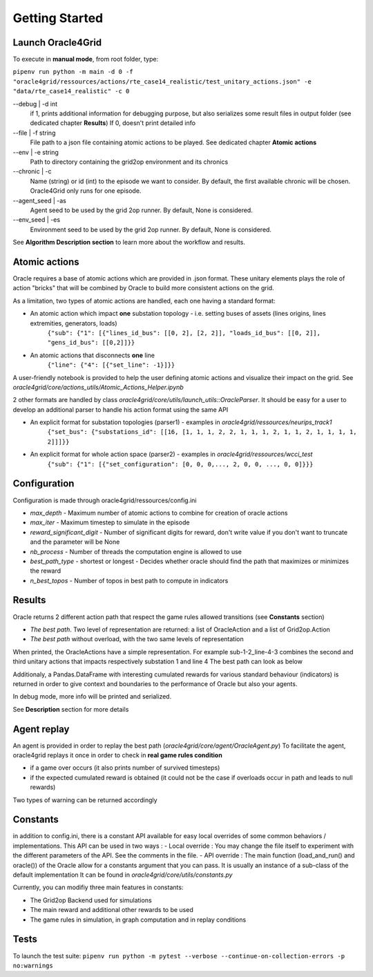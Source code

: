 ***************
Getting Started
***************

Launch Oracle4Grid
====================

To execute in **manual mode**, from root folder, type:

``pipenv run python -m main -d 0 -f "oracle4grid/ressources/actions/rte_case14_realistic/test_unitary_actions.json" -e "data/rte_case14_realistic" -c 0``

--debug | -d int
                            if 1, prints additional information for debugging purpose, but also serializes some result files in output folder (see dedicated chapter **Results**)
                            If 0, doesn't print detailed info
--file | -f string
                            File path to a json file containing atomic actions to be played. See dedicated chapter **Atomic actions**
--env | -e string
                            Path to directory containing the grid2op environment and its chronics
--chronic | -c
                            Name (string) or id (int) to the episode we want to consider. By default, the first available chronic will be chosen. Oracle4Grid only runs for one episode.
--agent_seed | -as
                            Agent seed to be used by the grid 2op runner. By default, None is considered.
--env_seed | -es
                            Environment seed to be used by the grid 2op runner. By default, None is considered.

See **Algorithm Description section** to learn more about the workflow and results.

Atomic actions
================

Oracle requires a base of atomic actions which are provided in .json format.
These unitary elements plays the role of action "bricks" that will be combined by Oracle to build more consistent actions on the grid.

As a limitation, two types of atomic actions are handled, each one having a standard format:

* An atomic action which impact **one** substation topology - i.e. setting buses of assets (lines origins, lines extremities, generators, loads)
    ``{"sub": {"1": [{"lines_id_bus": [[0, 2], [2, 2]], "loads_id_bus": [[0, 2]], "gens_id_bus": [[0,2]]}}``
* An atomic actions that disconnects **one** line
    ``{"line": {"4": [{"set_line": -1}]}}``

A user-friendly notebook is provided to help the user defining atomic actions and visualize their impact on the grid. See *oracle4grid/core/actions_utils/Atomic_Actions_Helper.ipynb*

2 other formats are handled by class *oracle4grid/core/utils/launch_utils::OracleParser*. It should be easy for a user to develop an additional parser to handle his action format using the same API

* An explicit format for substation topologies (parser1) - examples in *oracle4grid/ressources/neurips_track1*
    ``{"set_bus": {"substations_id": [[16, [1, 1, 1, 2, 2, 1, 1, 1, 2, 1, 1, 2, 1, 1, 1, 1, 2]]]}}``
* An explicit format for whole action space (parser2) - examples in *oracle4grid/ressources/wcci_test*
    ``{"sub": {"1": [{"set_configuration": [0, 0, 0,..., 2, 0, 0, ..., 0, 0]}}}``


Configuration
===============

Configuration is made through oracle4grid/ressources/config.ini

* *max_depth* - Maximum number of atomic actions to combine for creation of oracle actions
* *max_iter* - Maximum timestep to simulate in the episode
* *reward_significant_digit* - Number of significant digits for reward, don't write value if you don't want to truncate and the parameter will be None
* *nb_process* - Number of threads the computation engine is allowed to use
* *best_path_type* - shortest or longest - Decides whether oracle should find the path that maximizes or minimizes the reward
* *n_best_topos* - Number of topos in best path to compute in indicators

Results
================

Oracle returns 2 different action path that respect the game rules allowed transitions (see **Constants** section)

* *The best path*. Two level of representation are returned: a list of OracleAction and a list of Grid2op.Action
* *The best path* without overload, with the two same levels of representation

When printed, the OracleActions have a simple representation. For example sub-1-2_line-4-3 combines the second and third unitary actions that impacts respectively substation 1 and line 4
The best path can look as below

.. image:: images/best_path_example.JPG

Additionaly, a Pandas.DataFrame with interesting cumulated rewards for various standard behaviour (indicators) is returned in order to give context and boundaries to the performance of Oracle but also your agents.

.. image:: images/kpis_example.JPG

In debug mode, more info will be printed and serialized.

See **Description** section for more details

Agent replay
================

An agent is provided in order to replay the best path (*oracle4grid/core/agent/OracleAgent.py*)
To facilitate the agent, oracle4grid replays it once in order to check in **real game rules condition**

* if a game over occurs (it also prints number of survived timesteps)
* if the expected cumulated reward is obtained (it could not be the case if overloads occur in path and leads to null rewards)

Two types of warning can be returned accordingly

.. image:: images/replay_check_example.JPG

Constants
===============

in addition to config.ini, there is a constant API available for easy local overrides of some common behaviors / implementations.
This API can be used in two ways :
- Local override :
You may change the file itself to experiment with the different parameters of the API. See the comments in the file.
- API override :
The main function (load_and_run() and oracle()) of the Oracle allow for a constants argument that you can pass. It is usually an instance of a sub-class of the default implementation
It can be found in *oracle4grid/core/utils/constants.py*

Currently, you can modifiy three main features in constants:

* The Grid2op Backend used for simulations
* The main reward and additional other rewards to be used
* The game rules in simulation, in graph computation and in replay conditions


Tests
=====

To launch the test suite:
``pipenv run python -m pytest --verbose --continue-on-collection-errors -p no:warnings``

